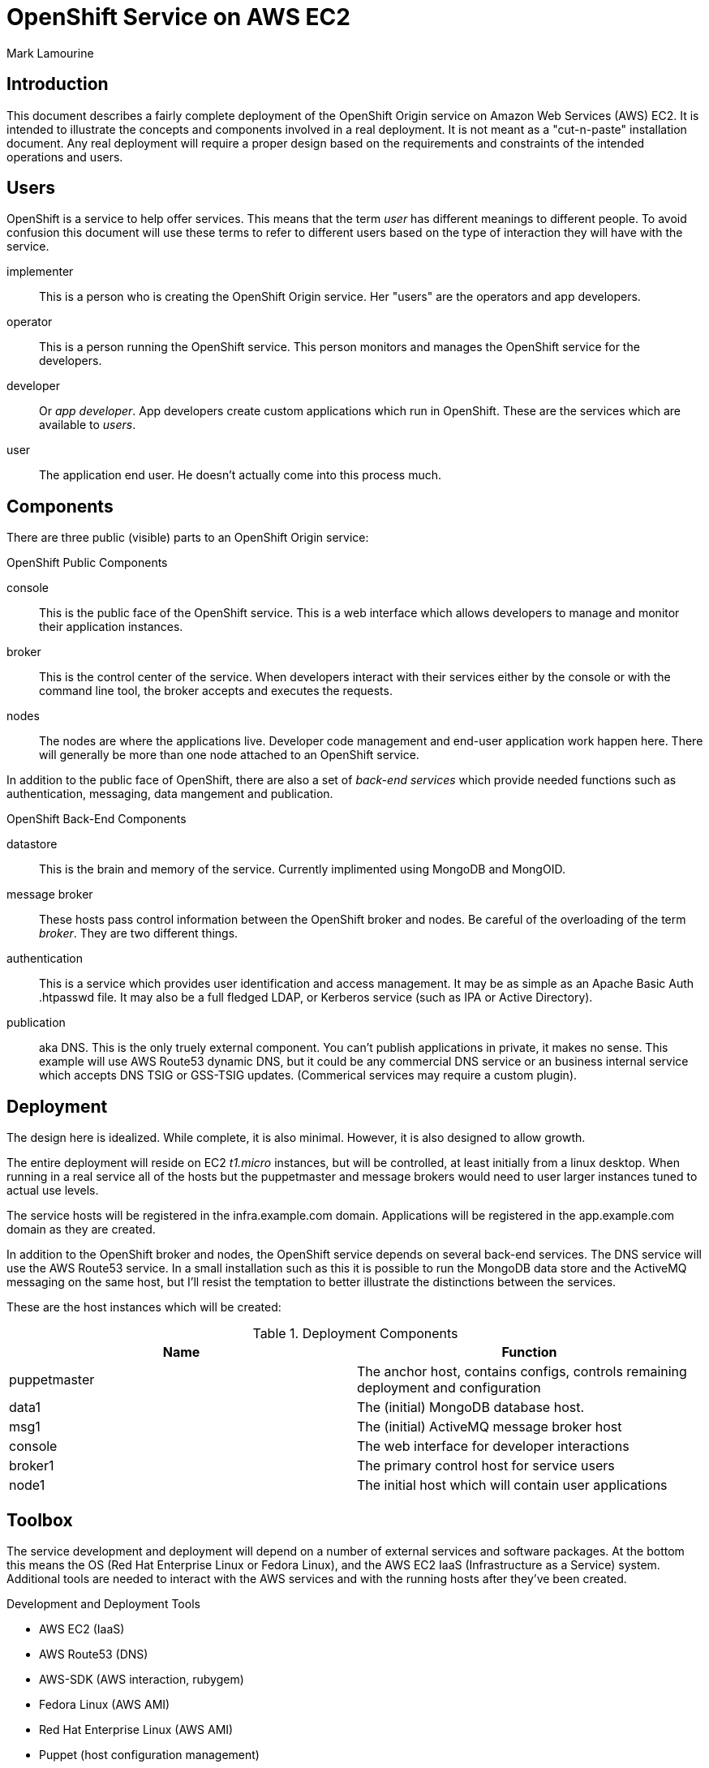 = OpenShift Service on AWS EC2
Mark Lamourine

== Introduction

This document describes a fairly complete deployment of the OpenShift
Origin service on Amazon Web Services (AWS) EC2.  It is intended to
illustrate the concepts and components involved in a real
deployment. It is not meant as a "cut-n-paste" installation
document. Any real deployment will require a proper design based on
the requirements and constraints of the intended operations and users.

== Users

OpenShift is a service to help offer services.  This means that the
term _user_ has different meanings to different people.  To avoid
confusion this document will use these terms to refer to different
users based on the type of interaction they will have with the
service.

implementer::
  This is a person who is creating the OpenShift Origin service. Her
  "users" are the operators and app developers.
operator::
  This is a person running the OpenShift service. This person monitors
  and manages the OpenShift service for the developers.
developer::
  Or _app developer_.  App developers create custom applications which
  run in OpenShift.  These are the services which are available to
  _users_.
user::
  The application end user. He doesn't actually come into this process much.

== Components

There are three public (visible) parts to an OpenShift Origin service:

.OpenShift Public Components
console::
  This is the public face of the OpenShift service. This is a web
  interface which allows developers to manage and monitor their application
  instances.
broker::
  This is the control center of the service.  When developers interact with
  their services either by the console or with the command line tool,
  the broker accepts and executes the requests.
nodes::
  The nodes are where the applications live.  Developer code
  management and end-user application work happen here. There will
  generally be more than one node attached to an OpenShift service.

In addition to the public face of OpenShift, there are also a set of
_back-end services_ which provide needed functions such as
authentication, messaging, data mangement and publication.

.OpenShift Back-End Components
datastore::
  This is the brain and memory of the service.  Currently implimented
  using MongoDB and MongOID.
message broker::
  These hosts pass control information between the OpenShift broker
  and nodes.  Be careful of the overloading of the term _broker_. They
  are two different things.
authentication::
  This is a service which provides user identification and access
  management. It may be as simple as an Apache Basic Auth +.htpasswd+
  file.  It may also be a full fledged LDAP, or Kerberos service (such
  as IPA or Active Directory).
publication::
  aka DNS. This is the only truely external component. You can't
  publish applications in private, it makes no sense.  This example
  will use AWS Route53 dynamic DNS, but it could be any commercial DNS
  service or an business internal service which accepts DNS TSIG or
  GSS-TSIG updates. (Commerical services may require a custom plugin).

== Deployment

The design here is idealized. While complete, it is also
minimal. However, it is also designed to allow growth.

The entire deployment will reside on EC2 _t1.micro_ instances, but
will be controlled, at least initially from a linux desktop.  When
running in a real service all of the hosts but the puppetmaster and
message brokers would need to user larger instances tuned to actual
use levels.

The service hosts will be registered in the +infra.example.com+
domain. Applications will be registered in the +app.example.com+
domain as they are created.

In addition to the OpenShift broker and nodes, the OpenShift service
depends on several back-end services.  The DNS service will use the
AWS Route53 service. In a small installation such as this it is
possible to run the MongoDB data store and the ActiveMQ messaging on
the same host, but I'll resist the temptation to better illustrate the
distinctions between the services.

These are the host instances which will be created:

.Deployment Components
[options="header"]
|====================
| Name | Function
| puppetmaster | The anchor host, contains configs, controls remaining 
  deployment and configuration
|data1 | The (initial) MongoDB database host.
|msg1  | The (initial) ActiveMQ message broker host
|console | The web interface for developer interactions
|broker1 | The primary control host for service users
|node1 | The initial host which will contain user applications
|====================


== Toolbox

The service development and deployment will depend on a number of
external services and software packages.  At the bottom this means the
OS (Red Hat Enterprise Linux or Fedora Linux), and the AWS EC2 IaaS
(Infrastructure as a Service) system.  Additional tools are needed to
interact with the AWS services and with the running hosts after
they've been created.

.Development and Deployment Tools
* AWS EC2 (IaaS)
* AWS Route53 (DNS)
* AWS-SDK (AWS interaction, rubygem)
* Fedora Linux (AWS AMI)
* Red Hat Enterprise Linux (AWS AMI)
* Puppet (host configuration management)
* Thor (task programming, rubygem)


== AWS Setup

AWS is a commercial service of amazon.com. To use AWS you need to
register, establish a payment method.  Then you need to create a set
of access credentials so that you can interact with the AWS services
using the REST protocols (using the AWS-API rubygem).  You will also
need to generate an SSH key pair so that AWS can give you login access
to your host instances.

See the AWS documentation for https://aws.amazon.com/[registration]
and creating
https://portal.aws.amazon.com/gp/aws/securityCredentials[security
credentials].  Create one set of AWS access keys and one Amazon EC2
key pair.

=== AWS Access Key

The access key has two parts: _AccessKeyId_ and
_SecretAccessKey_. Generate an access key and make a note of both (you
can see them again whenever you want using the AWS console).

Remember, these are your *keys* so keep them secure, in files only you
can read or write. Don't email them or paste them into IM systems.

These two values are used to authenticate interactions using the
AWS-API.

=== Amazon EC2 Key Pair (SSH)

The EC2 key pair is really an SSH key pair. When you create an EC2
instance, the EC2 service places a copy of your public key in a user
account on the instance (_root_ for RHEL6, _ec2-user_ for Fedora
18+). You place the private key in the +.ssh+ subdirectory of your
home directory and use that key (id) to log into your instances.

Again, the part you download is *private*, treat it that way.  


== Origin Setup

This Git Repository contains a set of Thor task scripts and Puppet
module definitions which will be useful
